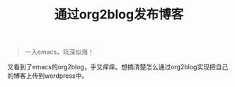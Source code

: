 #+TITLE: 通过org2blog发布博客
#+OPTIONS: TeX:t LaTeX:t
#+LATEX_HEADER: \usepackage[UTF8]{ctex}
#+HTML_HEAD: <link  href="https://rawgithub.com/luyajun01/code/master/org-css.css" rel="stylesheet" type="text/css">
#+OPTIONS: author:nil email:nil creator:nil timestamp:nil html-postamble:nil
#+begin_quote

一入emacs，坑深似海！

#+end_quote

又看到了emacs的org2blog，手又痒痒。想搞清楚怎么通过org2blog实现把自己的博客上传到wordpress中。

